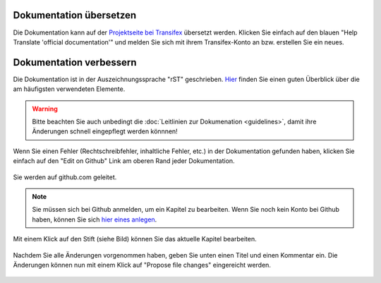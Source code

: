 Dokumentation übersetzen
------------------------

Die Dokumentation kann auf der `Projektseite bei Transifex <https://www.transifex.com/linuxmusternet/official-documentation/>`_  übersetzt werden. Klicken Sie einfach auf den blauen "Help Translate 'official documentation'" und melden Sie sich mit ihrem Transifex-Konto an bzw. erstellen Sie ein neues.

Dokumentation verbessern
------------------------

Die Dokumentation ist in der Auszeichnungssprache "rST" geschrieben. `Hier <docutils.sourceforge.net/docs/user/rst/quickref.html>`_ finden Sie einen guten Überblick über die am häufigsten verwendeten Elemente.

.. warning::
   Bitte beachten Sie auch unbedingt die :doc:`Leitlinien zur Dokumenation <guidelines>`, damit ihre Änderungen schnell eingepflegt werden könnnen!

Wenn Sie einen Fehler (Rechtschreibfehler, inhaltliche Fehler, etc.) in der Dokumentation gefunden haben, klicken Sie einfach auf den "Edit on Github" Link am oberen Rand jeder Dokumentation.

.. figure:: media/editGithub.png
   :width:  450px
   :align: center
   :alt: Edit on Github 1
   :figwidth: 450px

Sie werden auf github.com geleitet.

.. note::
  Sie müssen sich bei Github anmelden, um ein Kapitel zu bearbeiten. Wenn Sie noch kein Konto bei Github haben, können Sie sich `hier eines anlegen <https://github.com/join>`_.
  
Mit einem Klick auf den Stift (siehe Bild) können Sie das aktuelle Kapitel bearbeiten.

.. figure:: media/editChapter.png
   :width:  450px
   :align: center
   :alt: Edit on Github 2
   :figwidth: 450px

Nachdem Sie alle Änderungen vorgenommen haben, geben Sie unten einen Titel und einen Kommentar ein. Die Änderungen können nun mit einem Klick auf "Propose file changes" eingereicht werden. 

.. figure:: media/proposeChanges.png
   :width:  450px
   :align: center
   :alt: Edit on Github 3
   :figwidth: 450px
